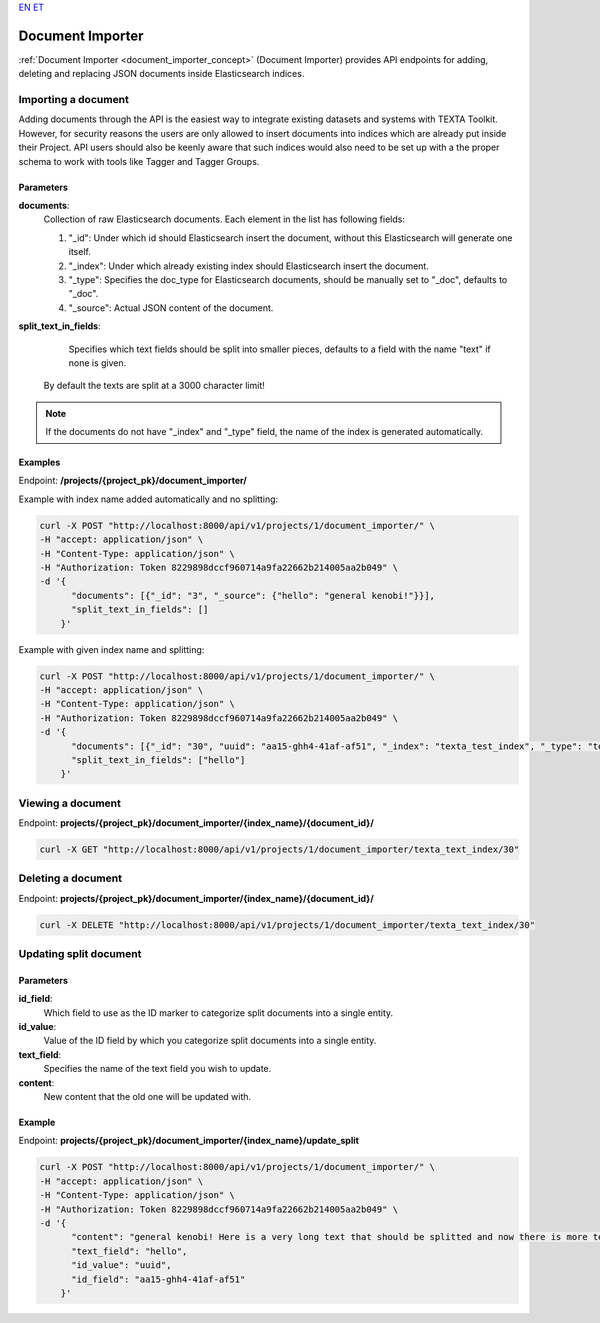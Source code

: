 `EN <https://docs.texta.ee/document_importer.html>`_
`ET <https://docs.texta.ee/et/document_importer.html>`_

.. _document_importer:

##################
Document Importer
##################

:ref:`Document Importer <document_importer_concept>` (Document Importer) provides API endpoints for adding, deleting and replacing JSON documents inside Elasticsearch indices.

Importing a document
*********************

Adding documents through the API is the easiest way to integrate existing datasets and systems with TEXTA Toolkit.
However, for security reasons the users are only allowed to insert documents into indices which are already
put inside their Project. API users should also be keenly aware that such indices would also need to be set up with a the
proper schema to work with tools like Tagger and Tagger Groups.

Parameters
===========
**documents**:
	Collection of raw Elasticsearch documents. Each element in the list has following fields:
	
	1. "_id": Under which id should Elasticsearch insert the document, without this Elasticsearch will generate one itself.
	
	2. "_index": Under which already existing index should Elasticsearch insert the document.
	
	3. "_type": Specifies the doc_type for Elasticsearch documents, should be manually set to "_doc", defaults to "_doc".
	
	4. "_source": Actual JSON content of the document.
	
**split_text_in_fields**:
	Specifies which text fields should be split into smaller pieces, defaults to a field with the name "text" if none is given.
    By default the texts are split at a 3000 character limit!
	
.. note::

    If the documents do not have "_index" and "_type" field, the name of the index is generated automatically.
	
	
Examples
=========

Endpoint: **/projects/{project_pk}/document_importer/**

Example with index name added automatically and no splitting:

.. code-block:: bash

  curl -X POST "http://localhost:8000/api/v1/projects/1/document_importer/" \
  -H "accept: application/json" \
  -H "Content-Type: application/json" \
  -H "Authorization: Token 8229898dccf960714a9fa22662b214005aa2b049" \
  -d '{
        "documents": [{"_id": "3", "_source": {"hello": "general kenobi!"}}],
        "split_text_in_fields": []
      }'
      
Example with given index name and splitting:

.. code-block:: bash

  curl -X POST "http://localhost:8000/api/v1/projects/1/document_importer/" \
  -H "accept: application/json" \
  -H "Content-Type: application/json" \
  -H "Authorization: Token 8229898dccf960714a9fa22662b214005aa2b049" \
  -d '{
        "documents": [{"_id": "30", "uuid": "aa15-ghh4-41af-af51", "_index": "texta_test_index", "_type": "texta_test_index", "_source": {"hello": "general kenobi! Here is a very long text that should be splitted", "date": "2015-01-01T12:10:30Z"}}],
        "split_text_in_fields": ["hello"]
      }'
      
Viewing a document
*******************

Endpoint: **projects/{project_pk}/document_importer/{index_name}/{document_id}/**

.. code-block:: bash

  curl -X GET "http://localhost:8000/api/v1/projects/1/document_importer/texta_text_index/30"
 

Deleting a document
********************

Endpoint: **projects/{project_pk}/document_importer/{index_name}/{document_id}/**

.. code-block:: bash

  curl -X DELETE "http://localhost:8000/api/v1/projects/1/document_importer/texta_text_index/30"
  

Updating split document
************************

Parameters
============
**id_field**:
	Which field to use as the ID marker to categorize split documents into a single entity.
**id_value**:
	Value of the ID field by which you categorize split documents into a single entity.
**text_field**:
	Specifies the name of the text field you wish to update.
**content**:
	New content that the old one will be updated with.

Example
========

Endpoint: **projects/{project_pk}/document_importer/{index_name}/update_split**

.. code-block:: bash

  curl -X POST "http://localhost:8000/api/v1/projects/1/document_importer/" \
  -H "accept: application/json" \
  -H "Content-Type: application/json" \
  -H "Authorization: Token 8229898dccf960714a9fa22662b214005aa2b049" \
  -d '{
        "content": "general kenobi! Here is a very long text that should be splitted and now there is more text I forgot to add before and am replacing now",
        "text_field": "hello",
        "id_value": "uuid",
        "id_field": "aa15-ghh4-41af-af51"
      }'
      
      
      
      
      
      
      
      

